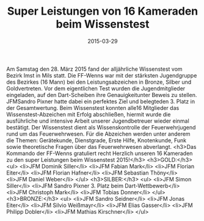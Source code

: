 #+TITLE: Super Leistungen von 16 Kameraden beim Wissenstest
#+DATE: 2015-03-29
#+FACEBOOK_URL: 

Am Samstag den 28. März 2015 fand der alljährliche Wissenstest vom Bezirk Imst in Mils statt. Die FF-Wenns war mit der stärksten Jugendgruppe des Bezirkes (16 Mann) bei den Leistungsabzeichen in Bronze, Silber und Goldvertreten. Vor dem eigentlichen Test wurden die Jugendmitglieder eingeladen, auf den Dart-Scheiben ihre Genauigkeitunter Beweis zu stellen. JFMSandro Pixner hatte dabei ein perfektes Ziel und belegteden 3. Platz in der Gesamtwertung. Beim Wissenstest konnten alle16 Mitglieder das Wissenstest-Abzeichen mit Erfolg abschließen, hiermit wurde die ausführliche und intensive Arbeit unserer Jugendbetreuer wieder einmal bestätigt. Der Wissenstest dient als Wissenskontrolle der Feuerwehrjugend rund um das Feuerwehrwesen. Für die Abzeichen werden unter anderem die Themen: Gerätekunde, Dienstgrade, Erste Hilfe, Knotenkunde, Funk sowie theoretische Fragen über das Feuerwehrwesen abverlangt.
<h3>Das Kommando der FF-Wenns gratuliert recht Herzlich unseren 16 Kameraden zu den super Leistungen beim Wissenstest 2015!</h3>
<h3>GOLD:</h3>
<ul>
<li>JFM Dominik Siller</li>
<li>JFM Fabian Mark</li>
<li>JFM Florian Eiter</li>
<li>JFM Florian Hafner</li>
<li>JFM Sebastian Thöny</li>
<li>JFM Daniel Weber</li>
</ul>
<h3>SILBER:</h3>
<ul>
<li>JFM Simon Siller</li>
<li>JFM Sandro Pixner 3. Platz beim Dart-Wettbewerb</li>
<li>JFM Christoph Mark</li>
<li>JFM Tobias Donner</li>
</ul>
<h3>BRONZE:</h3>
<ul>
<li>JFM Sandro Seidner</li>
<li>JFM Jonas Eiter</li>
<li>JFM Silvio Weißmayr</li>
<li>JFM Elias Gasser</li>
<li>JFM Philipp Dobler</li>
<li>JFM Mathias Kirschner</li>
</ul>
